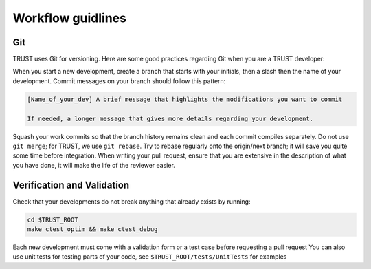 Workflow guidlines
==================

Git
---

TRUST uses Git for versioning. Here are some good practices regarding Git when you are a TRUST developer:

When you start a new development, create a branch that starts with your initials, then a slash then the name of your development.
Commit messages on your branch should follow this pattern:

.. code-block:: bash

     [Name_of_your_dev] A brief message that highlights the modifications you want to commit

     If needed, a longer message that gives more details regarding your development.

Squash your work commits so that the branch history remains clean and each commit compiles separately.
Do not use ``git merge``; for TRUST, we use ``git rebase``.
Try to rebase regularly onto the origin/next branch; it will save you quite some time before integration.
When writing your pull request, ensure that you are extensive in the description of what you have done, it will make the life of the reviewer easier.

Verification and Validation
---------------------------

Check that your developments do not break anything that already exists by running: 

.. code-block:: bash

	cd $TRUST_ROOT
	make ctest_optim && make ctest_debug

Each new development must come with a validation form or a test case before requesting a pull request
You can also use unit tests for testing parts of your code, see ``$TRUST_ROOT/tests/UnitTests`` for examples

 
